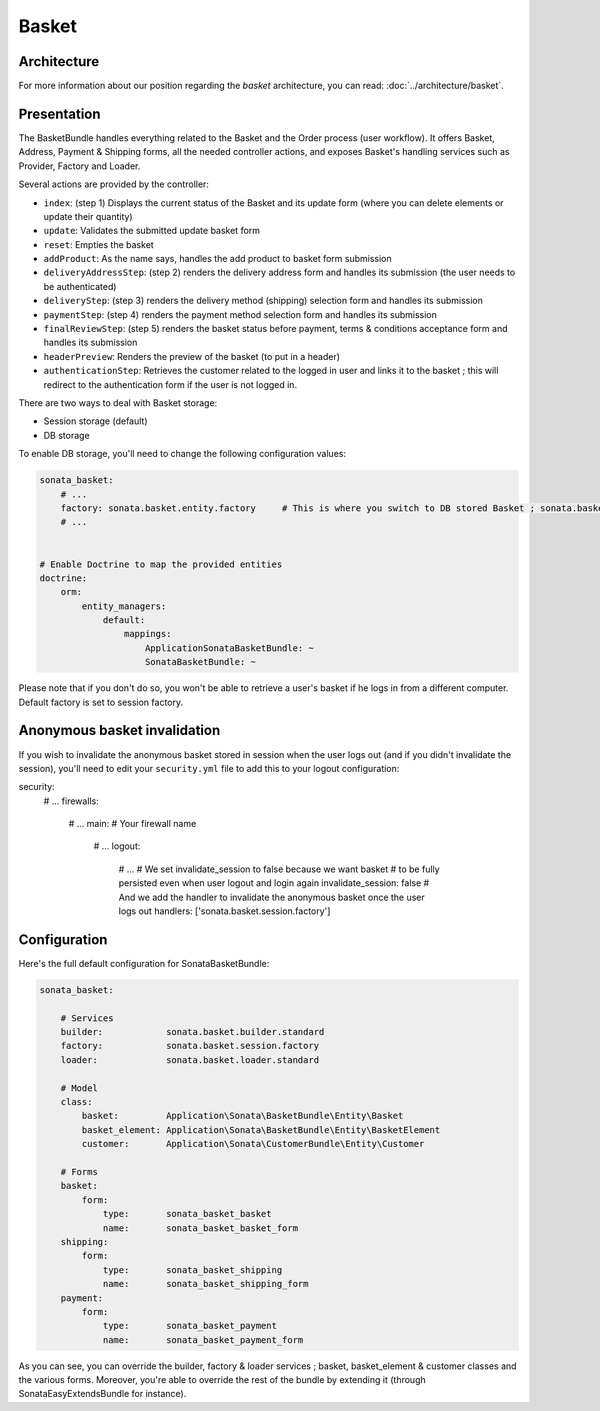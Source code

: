 .. index::
    single: Basket

======
Basket
======

Architecture
============

For more information about our position regarding the *basket* architecture, you can read: :doc:`../architecture/basket`.

Presentation
============

The BasketBundle handles everything related to the Basket and the Order process (user workflow).
It offers Basket, Address, Payment & Shipping forms, all the needed controller actions, and exposes Basket's handling services such as Provider, Factory and Loader.

Several actions are provided by the controller:

* ``index``: (step 1) Displays the current status of the Basket and its update form (where you can delete elements or update their quantity)
* ``update``: Validates the submitted update basket form
* ``reset``: Empties the basket
* ``addProduct``: As the name says, handles the add product to basket form submission
* ``deliveryAddressStep``: (step 2) renders the delivery address form and handles its submission (the user needs to be authenticated)
* ``deliveryStep``: (step 3) renders the delivery method (shipping) selection form and handles its submission
* ``paymentStep``: (step 4) renders the payment method selection form and handles its submission
* ``finalReviewStep``: (step 5) renders the basket status before payment, terms & conditions acceptance form and handles its submission
* ``headerPreview``: Renders the preview of the basket (to put in a header)
* ``authenticationStep``: Retrieves the customer related to the logged in user and links it to the basket ; this will redirect to the authentication form if the user is not logged in.

There are two ways to deal with Basket storage:

* Session storage (default)
* DB storage

To enable DB storage, you'll need to change the following configuration values:

.. code-block:: yaml

    sonata_basket:
        # ...
        factory: sonata.basket.entity.factory     # This is where you switch to DB stored Basket ; sonata.basket.session.factory for session
        # ...


    # Enable Doctrine to map the provided entities
    doctrine:
        orm:
            entity_managers:
                default:
                    mappings:
                        ApplicationSonataBasketBundle: ~
                        SonataBasketBundle: ~

Please note that if you don't do so, you won't be able to retrieve a user's basket if he logs in from a different computer. Default factory is set to session factory.

Anonymous basket invalidation
=============================

If you wish to invalidate the anonymous basket stored in session when the user logs out (and if you didn't invalidate the session), you'll need to edit your ``security.yml`` file to add this to your logout configuration:

.. code-block:: yaml

security:
    # ...
    firewalls:
        # ...
        main:                   # Your firewall name
            # ...
            logout:
                # ...
                # We set invalidate_session to false because we want basket
                # to be fully persisted even when user logout and login again
                invalidate_session: false
                # And we add the handler to invalidate the anonymous basket once the user logs out
                handlers: ['sonata.basket.session.factory']


Configuration
=============

Here's the full default configuration for SonataBasketBundle:

.. code-block:: yaml

    sonata_basket:

        # Services
        builder:            sonata.basket.builder.standard
        factory:            sonata.basket.session.factory
        loader:             sonata.basket.loader.standard

        # Model
        class:
            basket:         Application\Sonata\BasketBundle\Entity\Basket
            basket_element: Application\Sonata\BasketBundle\Entity\BasketElement
            customer:       Application\Sonata\CustomerBundle\Entity\Customer

        # Forms
        basket:
            form:
                type:       sonata_basket_basket
                name:       sonata_basket_basket_form
        shipping:
            form:
                type:       sonata_basket_shipping
                name:       sonata_basket_shipping_form
        payment:
            form:
                type:       sonata_basket_payment
                name:       sonata_basket_payment_form


As you can see, you can override the builder, factory & loader services ; basket, basket_element & customer classes and the various forms.
Moreover, you're able to override the rest of the bundle by extending it (through SonataEasyExtendsBundle for instance).

